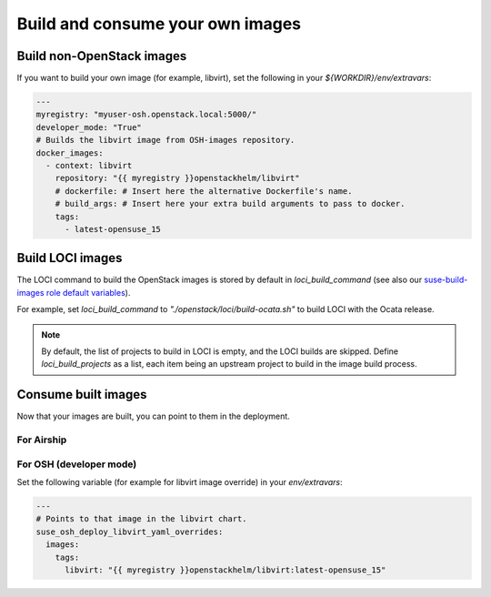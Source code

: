 .. _buildownimages:

=================================
Build and consume your own images
=================================

Build non-OpenStack images
==========================

If you want to build your own image (for example, libvirt), set
the following in your `${WORKDIR}/env/extravars`:

.. code-block:: yaml

   ---
   myregistry: "myuser-osh.openstack.local:5000/"
   developer_mode: "True"
   # Builds the libvirt image from OSH-images repository.
   docker_images:
     - context: libvirt
       repository: "{{ myregistry }}openstackhelm/libvirt"
       # dockerfile: # Insert here the alternative Dockerfile's name.
       # build_args: # Insert here your extra build arguments to pass to docker.
       tags:
         - latest-opensuse_15

.. _buildlociimages:

Build LOCI images
=================

The LOCI command to build the OpenStack images is stored by default in
`loci_build_command` (see also our `suse-build-images role default variables`_).

.. _suse-build-images role default variables: https://github.com/SUSE-Cloud/socok8s/blob/master/playbooks/roles/suse-build-images/defaults/main.yml

For example, set `loci_build_command` to `"./openstack/loci/build-ocata.sh"` to
build LOCI with the Ocata release.

.. note::

   By default, the list of projects to build in LOCI is empty, and the LOCI
   builds are skipped.
   Define `loci_build_projects` as a list, each item being an upstream project
   to build in the image build process.

.. _useownimages:

Consume built images
====================

Now that your images are built, you can point to them in the deployment.

For Airship
-----------

For OSH (developer mode)
------------------------

Set the following variable (for example for libvirt image override) in your
`env/extravars`:

.. code-block:: yaml

   ---
   # Points to that image in the libvirt chart.
   suse_osh_deploy_libvirt_yaml_overrides:
     images:
       tags:
         libvirt: "{{ myregistry }}openstackhelm/libvirt:latest-opensuse_15"
